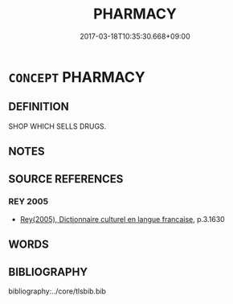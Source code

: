 # -*- mode: mandoku-tls-view -*-
#+TITLE: PHARMACY
#+DATE: 2017-03-18T10:35:30.668+09:00        
#+STARTUP: content
* =CONCEPT= PHARMACY
:PROPERTIES:
:CUSTOM_ID: uuid-e5ba74a7-59ad-4fc2-8e0b-17532e3d4601
:TR_ZH: 藥店
:END:
** DEFINITION

SHOP WHICH SELLS DRUGS.

** NOTES

** SOURCE REFERENCES
*** REY 2005
 - [[cite:REY-2005][Rey(2005), Dictionnaire culturel en langue francaise]], p.3.1630

** WORDS
   :PROPERTIES:
   :VISIBILITY: children
   :END:
** BIBLIOGRAPHY
bibliography:../core/tlsbib.bib
